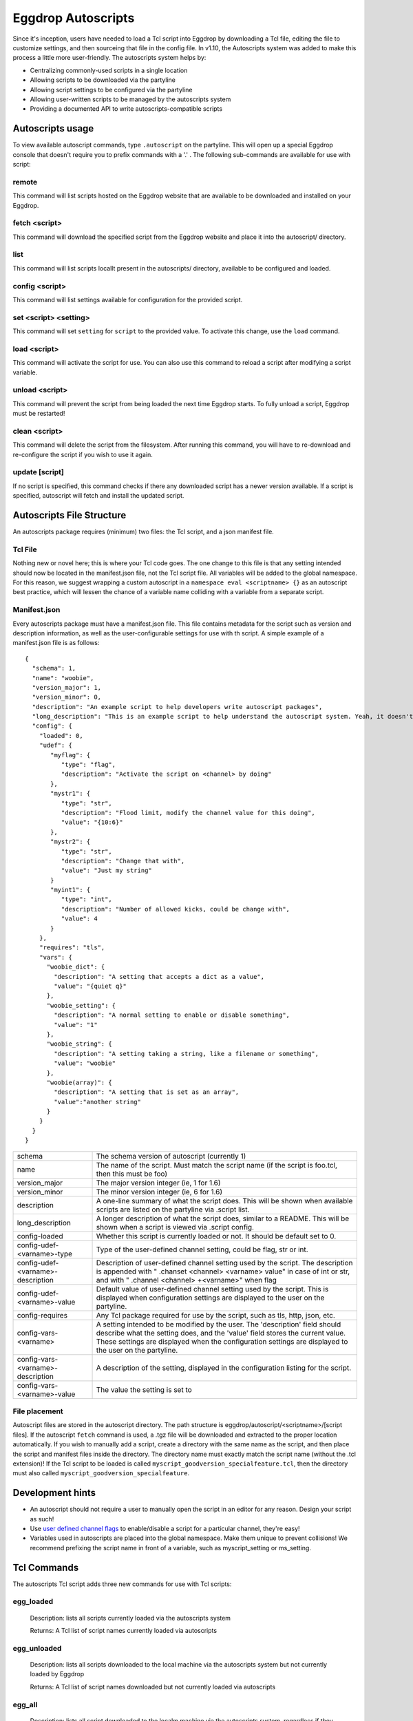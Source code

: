Eggdrop Autoscripts
===================

Since it's inception, users have needed to load a Tcl script into Eggdrop by downloading a Tcl file, editing the file to customize settings, and then sourceing that file in the config file. In v1.10, the Autoscripts system was added to make this process a little more user-friendly. The autoscripts system helps by:

* Centralizing commonly-used scripts in a single location
* Allowing scripts to be downloaded via the partyline
* Allowing script settings to be configured via the partyline
* Allowing user-written scripts to be managed by the autoscripts system
* Providing a documented API to write autoscripts-compatible scripts

Autoscripts usage
-----------------
To view available autoscript commands, type ``.autoscript`` on the partyline. This will open up a special Eggdrop console that doesn't require you to prefix commands with a '.' . The following sub-commands are available for use with script:

remote
^^^^^^
This command will list scripts hosted on the Eggdrop website that are available to be downloaded and installed on your Eggdrop.

fetch <script>
^^^^^^^^^^^^^^
This command will download the specified script from the Eggdrop website and place it into the autoscript/ directory.

list
^^^^
This command will list scripts locallt present in the autoscripts/ directory, available to be configured and loaded.

config <script>
^^^^^^^^^^^^^^^
This command will list settings available for configuration for the provided script.

set <script> <setting>
^^^^^^^^^^^^^^^^^^^^^^
This command will set ``setting`` for ``script`` to the provided value. To activate this change, use the ``load`` command.

load <script>
^^^^^^^^^^^^^
This command will activate the script for use. You can also use this command to reload a script after modifying a script variable.

unload <script>
^^^^^^^^^^^^^^^
This command will prevent the script from being loaded the next time Eggdrop starts. To fully unload a script, Eggdrop must be restarted!

clean <script>
^^^^^^^^^^^^^^
This command will delete the script from the filesystem. After running this command, you will have to re-download and re-configure the script if you wish to use it again.

update [script]
^^^^^^^^^^^^^^^
If no script is specified, this command checks if there any downloaded script has a newer version available. If a script is specified, autoscript will fetch and install the updated script.


Autoscripts File Structure
--------------------------
An autoscripts package requires (minimum) two files: the Tcl script, and a json manifest file. 

Tcl File
^^^^^^^^
Nothing new or novel here; this is where your Tcl code goes. The one change to this file is that any setting intended should now be located in the manifest.json file, not the Tcl script file. All variables will be added to the global namespace. For this reason, we suggest wrapping a custom autoscript in a ``namespace eval <scriptname> {}`` as an autoscript best practice, which will lessen the chance of a variable name colliding with a variable from a separate script.

Manifest.json
^^^^^^^^^^^^^
Every autoscripts package must have a manifest.json file. This file contains metadata for the script such as version and description information, as well as the user-configurable settings for use with th script. A simple example of a manifest.json file is as follows::

  {
    "schema": 1,
    "name": "woobie",
    "version_major": 1,
    "version_minor": 0,
    "description": "An example script to help developers write autoscript packages",
    "long_description": "This is an example script to help understand the autoscript system. Yeah, it doesn't really do anything, but that's besides the point. It could, and that should be enough for anyone"
    "config": {
      "loaded": 0,
      "udef": {
         "myflag": {
            "type": "flag",
            "description": "Activate the script on <channel> by doing"
         },
         "mystr1": {
            "type": "str",
            "description": "Flood limit, modify the channel value for this doing",
            "value": "{10:6}"
         },
         "mystr2": {
            "type": "str",
            "description": "Change that with",
            "value": "Just my string"
         }
         "myint1": {
            "type": "int",
            "description": "Number of allowed kicks, could be change with",
            "value": 4
         }
      },
      "requires": "tls",
      "vars": {
        "woobie_dict": {
          "description": "A setting that accepts a dict as a value",
          "value": "{quiet q}"
        },
        "woobie_setting": {
          "description": "A normal setting to enable or disable something",
          "value": "1"
        },
        "woobie_string": {
          "description": "A setting taking a string, like a filename or something",
          "value": "woobie"
        },
        "woobie(array)": {
          "description": "A setting that is set as an array",
          "value":"another string"
        }
      }
    }
  }

+--------------------------------------+------------------------------------------------------------------------------------------------------------------------------------------------------------------------------------------------------------------------------------------------------------------------+
| schema                               | The schema version of autoscript (currently 1)                                                                                                                                                                                                                         |
+--------------------------------------+------------------------------------------------------------------------------------------------------------------------------------------------------------------------------------------------------------------------------------------------------------------------+
| name                                 | The name of the script. Must match the script name (if the script is foo.tcl, then this must be foo)                                                                                                                                                                   |
+--------------------------------------+------------------------------------------------------------------------------------------------------------------------------------------------------------------------------------------------------------------------------------------------------------------------+
| version_major                        | The major version integer (ie, 1 for 1.6)                                                                                                                                                                                                                              |
+--------------------------------------+------------------------------------------------------------------------------------------------------------------------------------------------------------------------------------------------------------------------------------------------------------------------+
| version_minor                        | The minor version integer (ie, 6 for 1.6)                                                                                                                                                                                                                              |
+--------------------------------------+------------------------------------------------------------------------------------------------------------------------------------------------------------------------------------------------------------------------------------------------------------------------+
| description                          | A one-line summary of what the script does. This will be shown when available scripts are listed on the partyline via .script list.                                                                                                                                    |
+--------------------------------------+------------------------------------------------------------------------------------------------------------------------------------------------------------------------------------------------------------------------------------------------------------------------+
| long_description                     | A longer description of what the script does, similar to a README. This will be shown when a script is viewed via .script config.                                                                                                                                      |
+--------------------------------------+------------------------------------------------------------------------------------------------------------------------------------------------------------------------------------------------------------------------------------------------------------------------+
| config-loaded                        | Whether this script is currently loaded or not. It should be default set to 0.                                                                                                                                                                                         |
+--------------------------------------+------------------------------------------------------------------------------------------------------------------------------------------------------------------------------------------------------------------------------------------------------------------------+
| config-udef-<varname>-type           | Type of the user-defined channel setting, could be flag, str or int.                                                                                                                                                                                                   |
+--------------------------------------+------------------------------------------------------------------------------------------------------------------------------------------------------------------------------------------------------------------------------------------------------------------------+
| config-udef-<varname>-description    | Description of user-defined channel setting used by the script. The description is appended with " .chanset <channel> <varname> value" in case of int or str, and with " .channel <channel> +<varname>" when flag                                                      |
+--------------------------------------+------------------------------------------------------------------------------------------------------------------------------------------------------------------------------------------------------------------------------------------------------------------------+
| config-udef-<varname>-value          | Default value of user-defined channel setting used by the script. This is displayed when configuration settings are displayed to the user on the partyline.                                                                                                            |
+--------------------------------------+------------------------------------------------------------------------------------------------------------------------------------------------------------------------------------------------------------------------------------------------------------------------+
| config-requires                      | Any Tcl package required for use by the script, such as tls, http, json, etc.                                                                                                                                                                                          |
+--------------------------------------+------------------------------------------------------------------------------------------------------------------------------------------------------------------------------------------------------------------------------------------------------------------------+
| config-vars-<varname>                | A setting intended to be modified by the user. The 'description' field should describe what the setting does, and the 'value' field stores the current value. These settings are displayed when the configuration settings are displayed to the user on the partyline. |
+--------------------------------------+------------------------------------------------------------------------------------------------------------------------------------------------------------------------------------------------------------------------------------------------------------------------+
| config-vars-<varname>-description    | A description of the setting, displayed in the configuration listing for the script.                                                                                                                                                                                   |
+--------------------------------------+------------------------------------------------------------------------------------------------------------------------------------------------------------------------------------------------------------------------------------------------------------------------+
| config-vars-<varname>-value          | The value the setting is set to                                                                                                                                                                                                                                        |
+--------------------------------------+------------------------------------------------------------------------------------------------------------------------------------------------------------------------------------------------------------------------------------------------------------------------+

File placement
^^^^^^^^^^^^^^
Autoscript files are stored in the autoscript directory. The path structure is eggdrop/autoscript/<scriptname>/[script files]. If the autoscript ``fetch`` command is used, a .tgz file will be downloaded and extracted to the proper location automatically. If you wish to manually add a script, create a directory with the same name as the script, and then place the script and manifest files inside the directory. The directory name must exactly match the script name (without the .tcl extension)! If the Tcl script to be loaded is called ``myscript_goodversion_specialfeature.tcl``, then the directory must also called ``myscript_goodversion_specialfeature``.

Development hints
-----------------

* An autoscript should not require a user to manually open the script in an editor for any reason. Design your script as such!
* Use `user defined channel flags <https://docs.eggheads.org/using/tcl-commands.html#setudef-flag-int-str-name>`_ to enable/disable a script for a particular channel, they're easy!
* Variables used in autoscripts are placed into the global namespace. Make them unique to prevent collisions! We recommend prefixing the script name in front of a variable, such as myscript_setting or ms_setting.

Tcl Commands
------------

The autoscripts Tcl script adds three new commands for use with Tcl scripts:

egg_loaded
^^^^^^^^^^

  Description: lists all scripts currently loaded via the autoscripts system

  Returns: A Tcl list of script names currently loaded via autoscripts

egg_unloaded
^^^^^^^^^^^^

  Description: lists all scripts downloaded to the local machine via the autoscripts system but not currently loaded by Eggdrop

  Returns: A Tcl list of script names downloaded but not currently loaded via autoscripts

egg_all
^^^^^^^

  Description: lists all script downloaded to the localm machine via the autoscripts system, regardless if they are running or not

  Returns: A Tcl list of all script namees download via autoscripts
